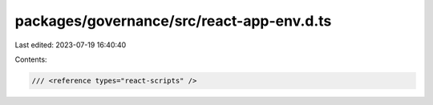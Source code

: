 packages/governance/src/react-app-env.d.ts
==========================================

Last edited: 2023-07-19 16:40:40

Contents:

.. code-block:: ts

    /// <reference types="react-scripts" />


